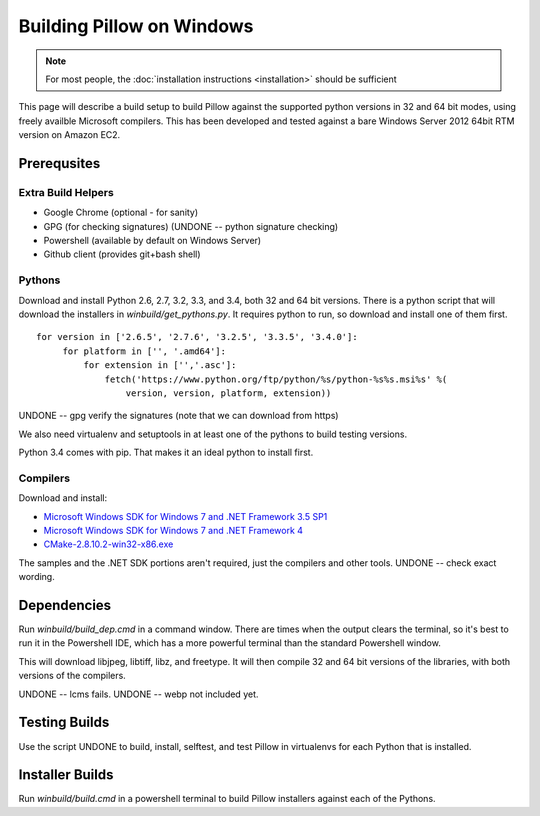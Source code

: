 Building Pillow on Windows
==========================

.. note:: For most people, the :doc:`installation instructions
          <installation>` should be sufficient

This page will describe a build setup to build Pillow against the
supported python versions in 32 and 64 bit modes, using freely
availble Microsoft compilers.  This has been developed and tested
against a bare Windows Server 2012 64bit RTM version on Amazon EC2.

Prerequsites
------------

Extra Build Helpers
^^^^^^^^^^^^^^^^^^^

* Google Chrome (optional - for sanity)
* GPG (for checking signatures)  (UNDONE -- python signature checking)
* Powershell (available by default on Windows Server)
* Github client (provides git+bash shell)

Pythons
^^^^^^^

Download and install Python 2.6, 2.7, 3.2, 3.3, and 3.4, both 32 and
64 bit versions. There is a python script that will download the
installers in `winbuild/get_pythons.py`. It requires python to run, so
download and install one of them first. 

::

   for version in ['2.6.5', '2.7.6', '3.2.5', '3.3.5', '3.4.0']:
        for platform in ['', '.amd64']:
            for extension in ['','.asc']:
                fetch('https://www.python.org/ftp/python/%s/python-%s%s.msi%s' %(
                    version, version, platform, extension))

UNDONE -- gpg verify the signatures (note that we can download from https)

We also need virtualenv and setuptools in at least one of the pythons
to build testing versions. 

Python 3.4 comes with pip. That makes it an ideal python to install
first. 

Compilers
^^^^^^^^^

Download and install:

* `Microsoft Windows SDK for Windows 7 and .NET Framework 3.5
  SP1 <http://www.microsoft.com/en-us/download/details.aspx?id=3138>`_

* `Microsoft Windows SDK for Windows 7 and .NET Framework
  4 <http://www.microsoft.com/en-us/download/details.aspx?id=8279>`_

* `CMake-2.8.10.2-win32-x86.exe <http://www.cmake.org/cmake/resources/software.html>`_

The samples and the .NET SDK portions aren't required, just the
compilers and other tools. UNDONE -- check exact wording.

Dependencies
------------

Run `winbuild/build_dep.cmd` in a command window. There are times when
the output clears the terminal, so it's best to run it in the
Powershell IDE, which has a more powerful terminal than the standard
Powershell window. 

This will download libjpeg, libtiff, libz, and freetype. It will then
compile 32 and 64 bit versions of the libraries, with both versions of
the compilers. 

UNDONE -- lcms fails. 
UNDONE -- webp not included yet. 

Testing Builds
--------------

Use the script UNDONE to build, install, selftest, and test Pillow in
virtualenvs for each Python that is installed. 

Installer Builds
----------------
 
Run `winbuild/build.cmd` in a powershell terminal to build Pillow
installers against each of the Pythons. 
